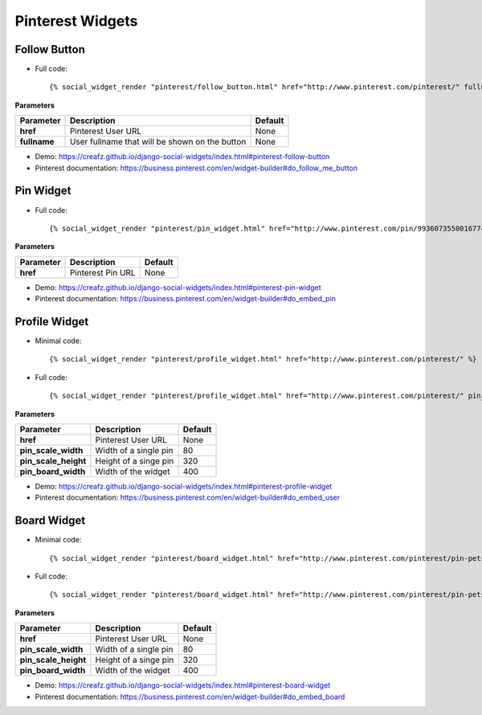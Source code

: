 Pinterest Widgets
=================


Follow Button
-------------

* Full code::

    {% social_widget_render "pinterest/follow_button.html" href="http://www.pinterest.com/pinterest/" fullname="Pinterest" %}

**Parameters**

============== =================================================== ============
**Parameter**      Description                                         Default
============== =================================================== ============
**href**           Pinterest User URL                                  None
-------------- --------------------------------------------------- ------------
**fullname**       User fullname that will be shown on the button      None
============== =================================================== ============

* Demo: https://creafz.github.io/django-social-widgets/index.html#pinterest-follow-button

* Pinterest documentation: https://business.pinterest.com/en/widget-builder#do_follow_me_button


Pin Widget
----------

* Full code::

    {% social_widget_render "pinterest/pin_widget.html" href="http://www.pinterest.com/pin/99360735500167749/" %}

**Parameters**

============== ====================== ============
**Parameter**      Description            Default
============== ====================== ============
**href**           Pinterest Pin URL      None
============== ====================== ============

* Demo: https://creafz.github.io/django-social-widgets/index.html#pinterest-pin-widget

* Pinterest documentation: https://business.pinterest.com/en/widget-builder#do_embed_pin


Profile Widget
--------------

* Minimal code::

    {% social_widget_render "pinterest/profile_widget.html" href="http://www.pinterest.com/pinterest/" %}

* Full code::

    {% social_widget_render "pinterest/profile_widget.html" href="http://www.pinterest.com/pinterest/" pin_scale_width=80 pin_scale_height=320 pin_board_width=400 %}

**Parameters**

===================== ========================== ============
**Parameter**             Description                Default
===================== ========================== ============
**href**                  Pinterest User URL         None
--------------------- -------------------------- ------------
**pin_scale_width**       Width of a single pin      80
--------------------- -------------------------- ------------
**pin_scale_height**      Height of a singe pin      320
--------------------- -------------------------- ------------
**pin_board_width**       Width of the widget        400
===================== ========================== ============

* Demo: https://creafz.github.io/django-social-widgets/index.html#pinterest-profile-widget

* Pinterest documentation: https://business.pinterest.com/en/widget-builder#do_embed_user


Board Widget
------------

* Minimal code::

    {% social_widget_render "pinterest/board_widget.html" href="http://www.pinterest.com/pinterest/pin-pets/" %}

* Full code::

    {% social_widget_render "pinterest/board_widget.html" href="http://www.pinterest.com/pinterest/pin-pets/" pin_scale_width=80 pin_scale_height=320 pin_board_width=400 %}

**Parameters**

===================== ========================== ============
**Parameter**             Description                Default
===================== ========================== ============
**href**                  Pinterest User URL         None
--------------------- -------------------------- ------------
**pin_scale_width**       Width of a single pin      80
--------------------- -------------------------- ------------
**pin_scale_height**      Height of a singe pin      320
--------------------- -------------------------- ------------
**pin_board_width**       Width of the widget        400
===================== ========================== ============

* Demo: https://creafz.github.io/django-social-widgets/index.html#pinterest-board-widget

* Pinterest documentation: https://business.pinterest.com/en/widget-builder#do_embed_board